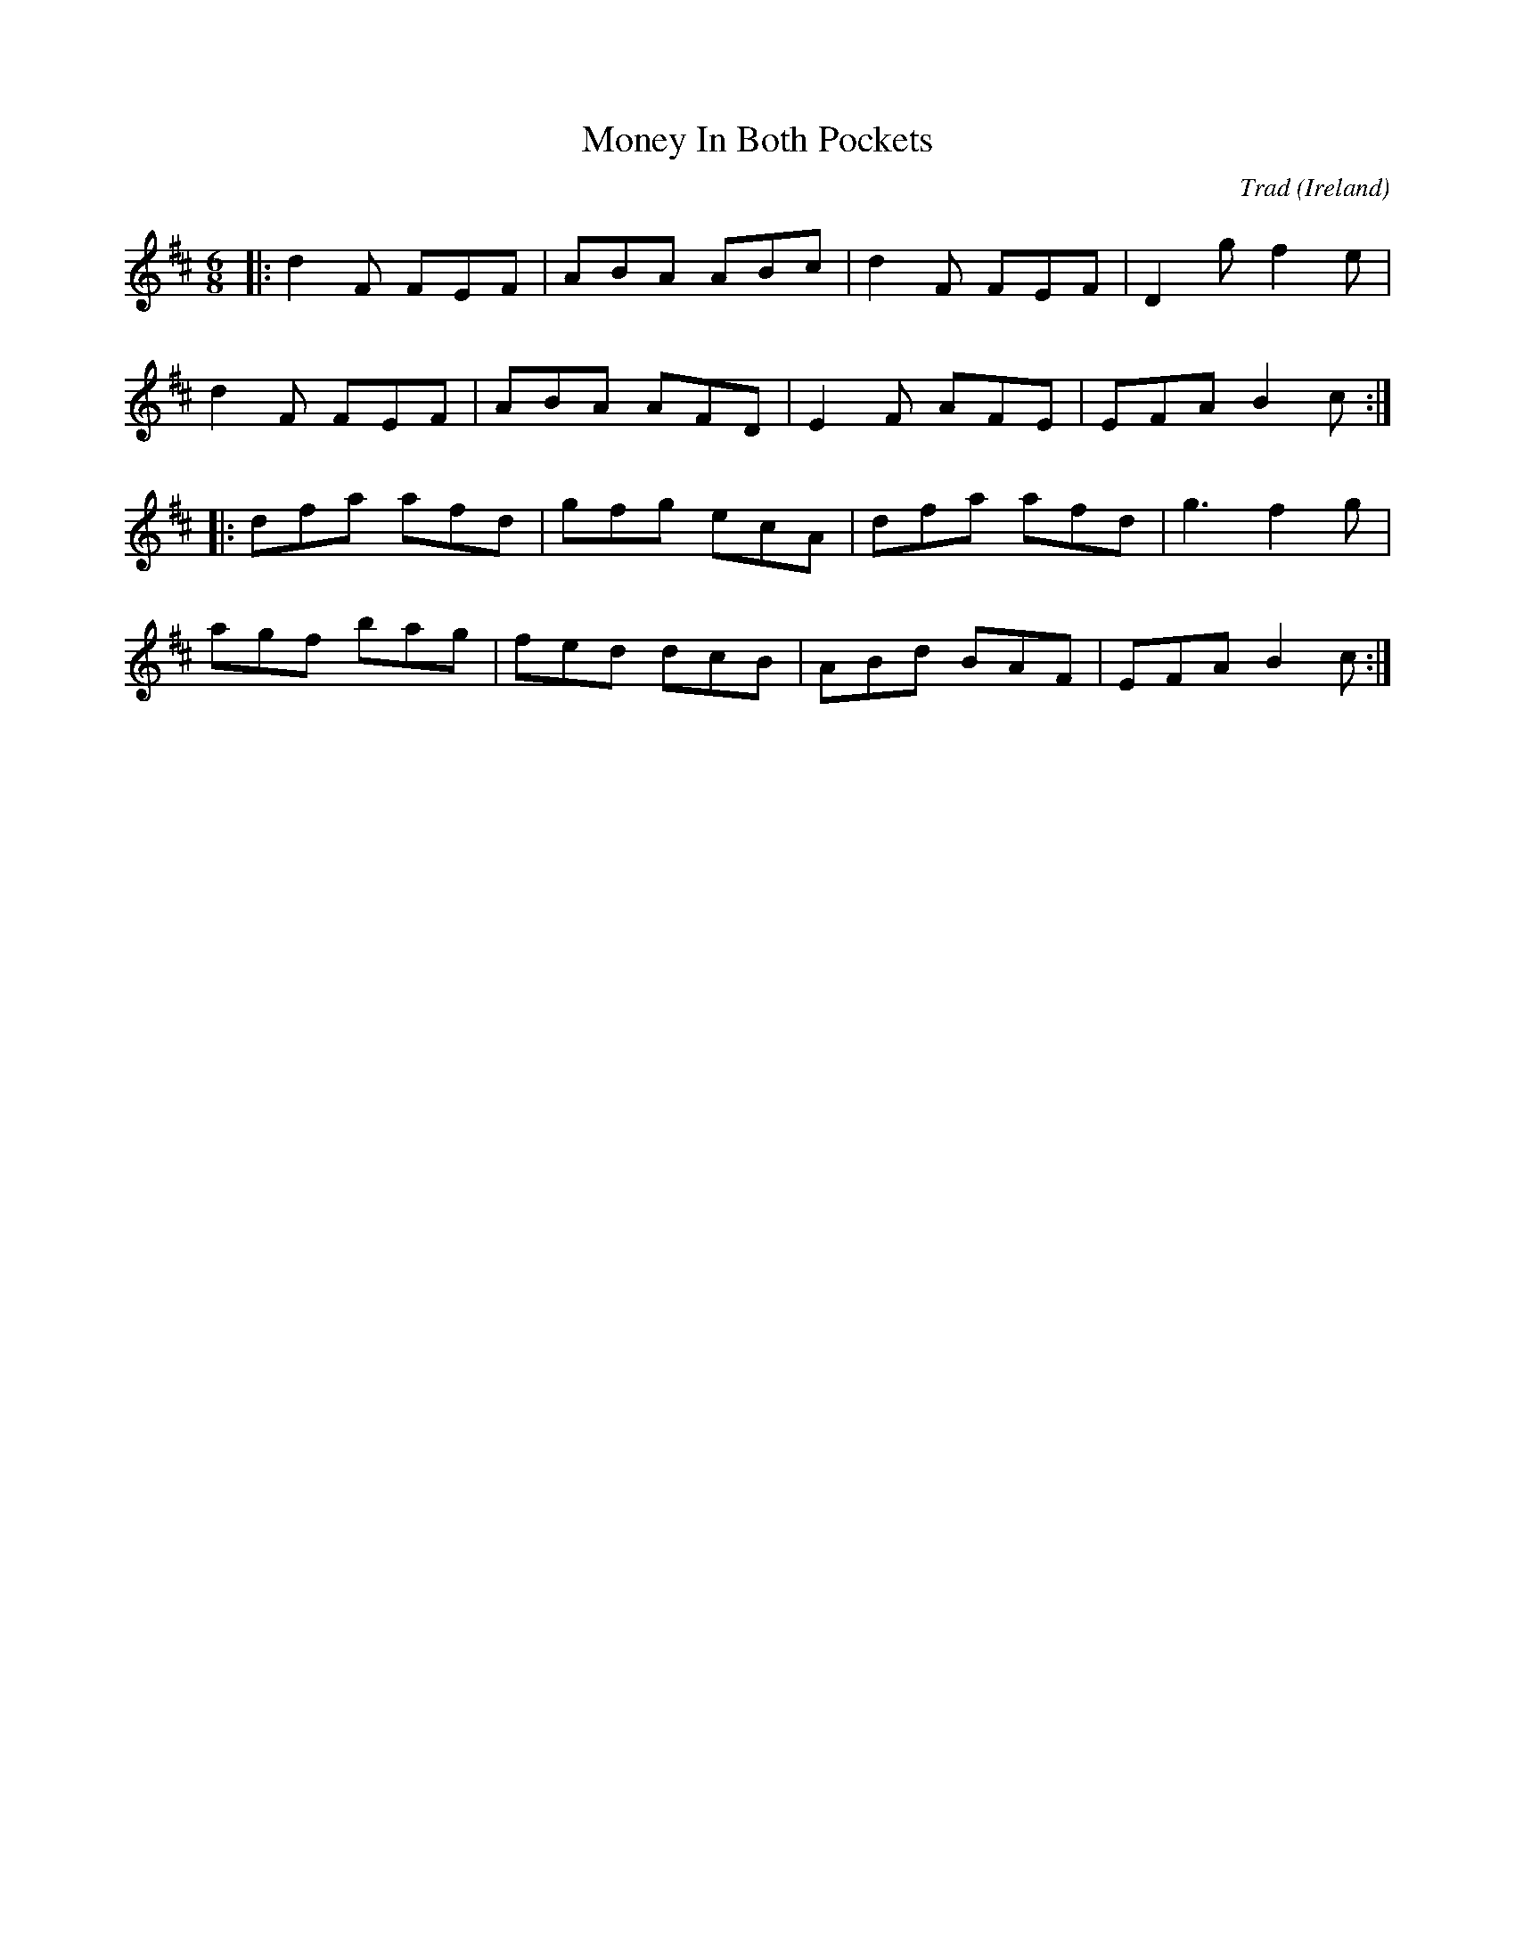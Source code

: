 X: 0
T: Money In Both Pockets
C: Trad
O: Ireland
R: jig
M: 6/8
L: 1/8
K: Dmaj
|:d2F FEF|ABA ABc|d2F FEF|D2g f2e|
d2F FEF|ABA AFD|E2F AFE | EFA B2c:|
|:dfa afd|gfg ecA|dfa afd|g3 f2g|
agf bag| fed dcB | ABd BAF | EFA B2 c:|